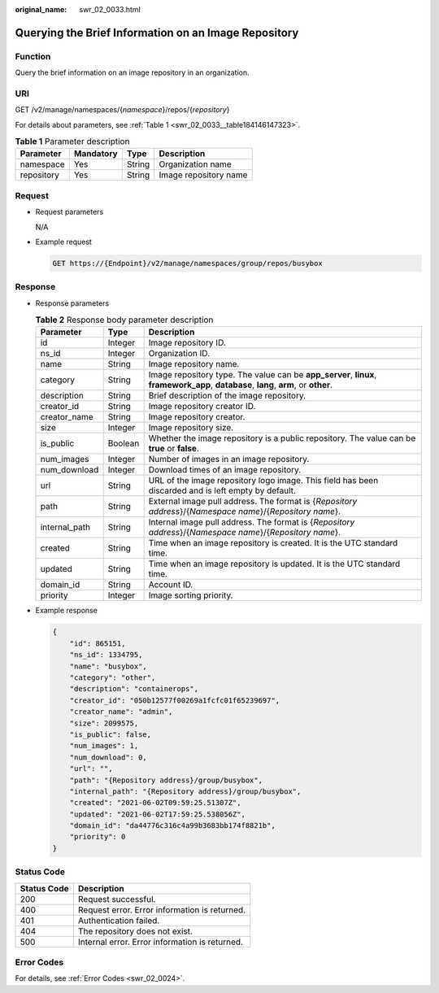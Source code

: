 :original_name: swr_02_0033.html

.. _swr_02_0033:

Querying the Brief Information on an Image Repository
=====================================================

Function
--------

Query the brief information on an image repository in an organization.

URI
---

GET /v2/manage/namespaces/{*namespace*}/repos/{*repository*}

For details about parameters, see :ref:`Table 1 <swr_02_0033__table184146147323>`.

.. _swr_02_0033__table184146147323:

.. table:: **Table 1** Parameter description

   ========== ========= ====== =====================
   Parameter  Mandatory Type   Description
   ========== ========= ====== =====================
   namespace  Yes       String Organization name
   repository Yes       String Image repository name
   ========== ========= ====== =====================

Request
-------

-  Request parameters

   N/A

-  Example request

   .. code-block:: text

      GET https://{Endpoint}/v2/manage/namespaces/group/repos/busybox

Response
--------

-  Response parameters

   .. table:: **Table 2** Response body parameter description

      +---------------+---------+--------------------------------------------------------------------------------------------------------------------------------------+
      | Parameter     | Type    | Description                                                                                                                          |
      +===============+=========+======================================================================================================================================+
      | id            | Integer | Image repository ID.                                                                                                                 |
      +---------------+---------+--------------------------------------------------------------------------------------------------------------------------------------+
      | ns_id         | Integer | Organization ID.                                                                                                                     |
      +---------------+---------+--------------------------------------------------------------------------------------------------------------------------------------+
      | name          | String  | Image repository name.                                                                                                               |
      +---------------+---------+--------------------------------------------------------------------------------------------------------------------------------------+
      | category      | String  | Image repository type. The value can be **app_server**, **linux**, **framework_app**, **database**, **lang**, **arm**, or **other**. |
      +---------------+---------+--------------------------------------------------------------------------------------------------------------------------------------+
      | description   | String  | Brief description of the image repository.                                                                                           |
      +---------------+---------+--------------------------------------------------------------------------------------------------------------------------------------+
      | creator_id    | String  | Image repository creator ID.                                                                                                         |
      +---------------+---------+--------------------------------------------------------------------------------------------------------------------------------------+
      | creator_name  | String  | Image repository creator.                                                                                                            |
      +---------------+---------+--------------------------------------------------------------------------------------------------------------------------------------+
      | size          | Integer | Image repository size.                                                                                                               |
      +---------------+---------+--------------------------------------------------------------------------------------------------------------------------------------+
      | is_public     | Boolean | Whether the image repository is a public repository. The value can be **true** or **false**.                                         |
      +---------------+---------+--------------------------------------------------------------------------------------------------------------------------------------+
      | num_images    | Integer | Number of images in an image repository.                                                                                             |
      +---------------+---------+--------------------------------------------------------------------------------------------------------------------------------------+
      | num_download  | Integer | Download times of an image repository.                                                                                               |
      +---------------+---------+--------------------------------------------------------------------------------------------------------------------------------------+
      | url           | String  | URL of the image repository logo image. This field has been discarded and is left empty by default.                                  |
      +---------------+---------+--------------------------------------------------------------------------------------------------------------------------------------+
      | path          | String  | External image pull address. The format is {*Repository address*}/{*Namespace name*}/{*Repository name*}.                            |
      +---------------+---------+--------------------------------------------------------------------------------------------------------------------------------------+
      | internal_path | String  | Internal image pull address. The format is {*Repository address*}/{*Namespace name*}/{*Repository name*}.                            |
      +---------------+---------+--------------------------------------------------------------------------------------------------------------------------------------+
      | created       | String  | Time when an image repository is created. It is the UTC standard time.                                                               |
      +---------------+---------+--------------------------------------------------------------------------------------------------------------------------------------+
      | updated       | String  | Time when an image repository is updated. It is the UTC standard time.                                                               |
      +---------------+---------+--------------------------------------------------------------------------------------------------------------------------------------+
      | domain_id     | String  | Account ID.                                                                                                                          |
      +---------------+---------+--------------------------------------------------------------------------------------------------------------------------------------+
      | priority      | Integer | Image sorting priority.                                                                                                              |
      +---------------+---------+--------------------------------------------------------------------------------------------------------------------------------------+

-  Example response

   .. code-block::

      {
          "id": 865151,
          "ns_id": 1334795,
          "name": "busybox",
          "category": "other",
          "description": "containerops",
          "creator_id": "050b12577f00269a1fcfc01f65239697",
          "creator_name": "admin",
          "size": 2099575,
          "is_public": false,
          "num_images": 1,
          "num_download": 0,
          "url": "",
          "path": "{Repository address}/group/busybox",
          "internal_path": "{Repository address}/group/busybox",
          "created": "2021-06-02T09:59:25.51307Z",
          "updated": "2021-06-02T17:59:25.538056Z",
          "domain_id": "da44776c316c4a99b3683bb174f8821b",
          "priority": 0
      }

Status Code
-----------

=========== ==============================================
Status Code Description
=========== ==============================================
200         Request successful.
400         Request error. Error information is returned.
401         Authentication failed.
404         The repository does not exist.
500         Internal error. Error information is returned.
=========== ==============================================

Error Codes
-----------

For details, see :ref:`Error Codes <swr_02_0024>`.
